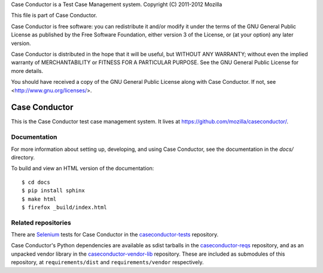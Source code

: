 Case Conductor is a Test Case Management system.
Copyright (C) 2011-2012 Mozilla

This file is part of Case Conductor.

Case Conductor is free software: you can redistribute it and/or modify
it under the terms of the GNU General Public License as published by
the Free Software Foundation, either version 3 of the License, or
(at your option) any later version.

Case Conductor is distributed in the hope that it will be useful,
but WITHOUT ANY WARRANTY; without even the implied warranty of
MERCHANTABILITY or FITNESS FOR A PARTICULAR PURPOSE.  See the
GNU General Public License for more details.

You should have received a copy of the GNU General Public License
along with Case Conductor.  If not, see <http://www.gnu.org/licenses/>.

Case Conductor
==============

This is the Case Conductor test case management system.  It lives at
https://github.com/mozilla/caseconductor/.


Documentation
-------------

For more information about setting up, developing, and using Case Conductor,
see the documentation in the `docs/` directory.

To build and view an HTML version of the documentation::

    $ cd docs
    $ pip install sphinx
    $ make html
    $ firefox _build/index.html


Related repositories
--------------------

There are `Selenium`_ tests for Case Conductor in the `caseconductor-tests`_
repository.

Case Conductor's Python dependencies are available as sdist tarballs in the
`caseconductor-reqs`_ repository, and as an unpacked vendor library in the
`caseconductor-vendor-lib`_ repository. These are included as submodules of
this repository, at ``requirements/dist`` and ``requirements/vendor``
respectively.

.. _Selenium: http://seleniumhq.org
.. _caseconductor-tests: https://github.com/mozilla/caseconductor-tests
.. _caseconductor-reqs: https://github.com/mozilla/caseconductor-reqs
.. _caseconductor-vendor-lib: https://github.com/mozilla/caseconductor-vendor-lib
